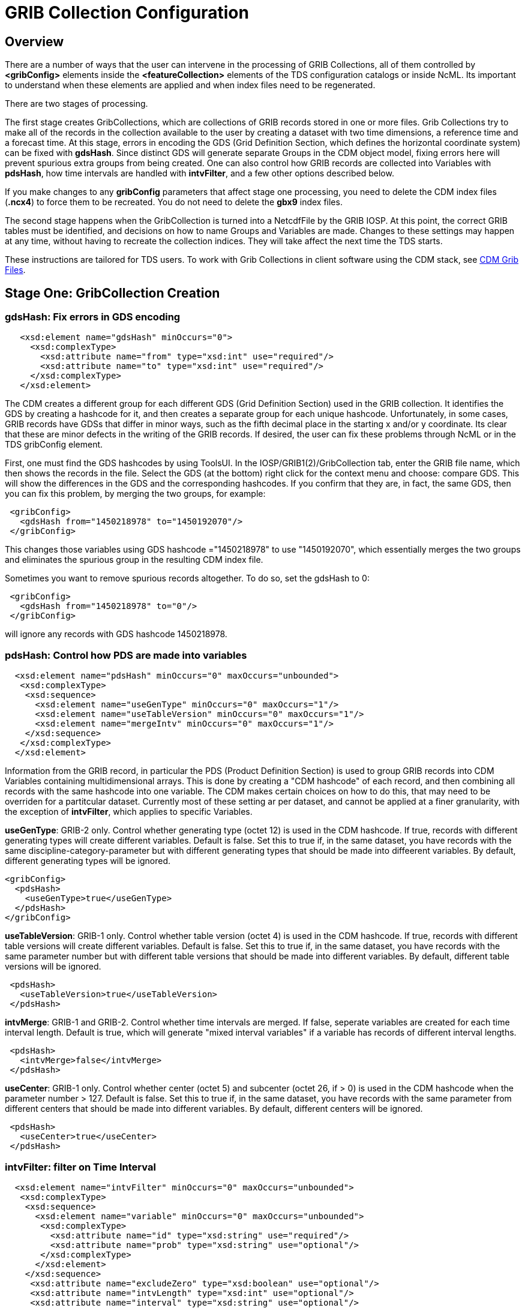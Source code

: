 :source-highlighter: coderay
[[threddsDocs]]

= GRIB Collection Configuration

== Overview

There are a number of ways that the user can intervene in the processing
of GRIB Collections, all of them controlled by *<gribConfig>* elements
inside the *<featureCollection>* elements of the TDS configuration
catalogs or inside NcML. Its important to understand when these elements
are applied and when index files need to be regenerated.

There are two stages of processing.

The first stage creates GribCollections, which are collections of GRIB
records stored in one or more files. Grib Collections try to make all of
the records in the collection available to the user by creating a
dataset with two time dimensions, a reference time and a forecast time.
At this stage, errors in encoding the GDS (Grid Definition Section,
which defines the horizontal coordinate system) can be fixed with
**gdsHash**. Since distinct GDS will generate separate Groups in the CDM
object model, fixing errors here will prevent spurious extra groups from
being created. One can also control how GRIB records are collected into
Variables with **pdsHash**, how time intervals are handled with
**intvFilter**, and a few other options described below.

If you make changes to any *gribConfig* parameters that affect stage one
processing, you need to delete the CDM index files (*.ncx4*) to force
them to be recreated. You do not need to delete the *gbx9* index files.

The second stage happens when the GribCollection is turned into a
NetcdfFile by the GRIB IOSP. At this point, the correct GRIB tables must
be identified, and decisions on how to name Groups and Variables are
made. Changes to these settings may happen at any time, without having
to recreate the collection indices. They will take affect the next time
the TDS starts.

These instructions are tailored for TDS users. To work with Grib
Collections in client software using the CDM stack,
see <<../../../netcdf-java/reference/formats/GribFiles#,CDM Grib Files>>.

== Stage One: GribCollection Creation

=== *gdsHash*: Fix errors in GDS encoding

[source,xml]
-----------------------------------------------------------------
   <xsd:element name="gdsHash" minOccurs="0">
     <xsd:complexType>
       <xsd:attribute name="from" type="xsd:int" use="required"/>
       <xsd:attribute name="to" type="xsd:int" use="required"/>
     </xsd:complexType>
   </xsd:element>
-----------------------------------------------------------------

The CDM creates a different group for each different GDS (Grid
Definition Section) used in the GRIB collection. It identifies the GDS
by creating a hashcode for it, and then creates a separate group for
each unique hashcode. Unfortunately, in some cases, GRIB records have
GDSs that differ in minor ways, such as the fifth decimal place in the
starting x and/or y coordinate. Its clear that these are minor defects
in the writing of the GRIB records. If desired, the user can fix these
problems through NcML or in the TDS gribConfig element.

First, one must find the GDS hashcodes by using ToolsUI. In the
IOSP/GRIB1(2)/GribCollection tab, enter the GRIB file name, which then
shows the records in the file. Select the GDS (at the bottom) right
click for the context menu and choose: compare GDS. This will show the
differences in the GDS and the corresponding hashcodes. If you confirm
that they are, in fact, the same GDS, then you can fix this problem, by
merging the two groups, for example:

[source,xml]
-----------------------------------------------
 <gribConfig>
   <gdsHash from="1450218978" to="1450192070"/>
 </gribConfig>
-----------------------------------------------

This changes those variables using GDS hashcode ="1450218978" to use
"1450192070", which essentially merges the two groups and eliminates
the spurious group in the resulting CDM index file.

Sometimes you want to remove spurious records altogether. To do so, set
the gdsHash to 0:

[source,xml]
--------------------------------------
 <gribConfig>
   <gdsHash from="1450218978" to="0"/>
 </gribConfig>
--------------------------------------

will ignore any records with GDS hashcode 1450218978.

=== *pdsHash*: Control how PDS are made into variables

[source,xml]
-----------------------------------------------------------------------
  <xsd:element name="pdsHash" minOccurs="0" maxOccurs="unbounded">
   <xsd:complexType>
    <xsd:sequence>
      <xsd:element name="useGenType" minOccurs="0" maxOccurs="1"/>
      <xsd:element name="useTableVersion" minOccurs="0" maxOccurs="1"/>
      <xsd:element name="mergeIntv" minOccurs="0" maxOccurs="1"/>
    </xsd:sequence>
   </xsd:complexType>
  </xsd:element>
-----------------------------------------------------------------------

Information from the GRIB record, in particular the PDS (Product
Definition Section) is used to group GRIB records into CDM Variables
containing multidimensional arrays. This is done by creating a "CDM
hashcode" of each record, and then combining all records with the same
hashcode into one variable. The CDM makes certain choices on how to do
this, that may need to be overriden for a partitcular dataset. Currently
most of these setting ar per dataset, and cannot be applied at a finer
granularity, with the exception of *intvFilter*, which applies to
specific Variables.

*useGenType*: GRIB-2 only. Control whether generating type (octet 12)
is used in the CDM hashcode. If true, records with different generating
types will create different variables. Default is false. Set this to
true if, in the same dataset, you have records with the same
discipline-category-parameter but with different generating types that
should be made into diffeerent variables. By default, different
generating types will be ignored.

[source,xml]
---------------------------------
<gribConfig>
  <pdsHash>
    <useGenType>true</useGenType>
  </pdsHash>
</gribConfig>
---------------------------------

*useTableVersion*: GRIB-1 only. Control whether table version (octet
4) is used in the CDM hashcode. If true, records with different table
versions will create different variables. Default is false. Set this to
true if, in the same dataset, you have records with the same parameter
number but with different table versions that should be made into
different variables. By default, different table versions will be
ignored.

[source,xml]
------------------------------------------
 <pdsHash>
   <useTableVersion>true</useTableVersion>
 </pdsHash>
------------------------------------------

**intvMerge**: GRIB-1 and GRIB-2. Control whether time intervals are
merged. If false, seperate variables are created for each time interval
length. Default is true, which will generate "mixed interval
variables" if a variable has records of different interval lengths.

[source,xml]
-------------------------------
 <pdsHash>
   <intvMerge>false</intvMerge>
 </pdsHash>
-------------------------------

**useCenter**: GRIB-1 only. Control whether center (octet 5) and
subcenter (octet 26, if > 0) is used in the CDM hashcode when the
parameter number > 127. Default is false. Set this to true if, in the
same dataset, you have records with the same parameter from different
centers that should be made into different variables. By default,
different centers will be ignored.

[source,xml]
------------------------------
 <pdsHash>
   <useCenter>true</useCenter>
 </pdsHash>
------------------------------

=== *intvFilter*: filter on Time Interval

[source,xml]
--------------------------------------------------------------------------
  <xsd:element name="intvFilter" minOccurs="0" maxOccurs="unbounded">
   <xsd:complexType>
    <xsd:sequence>
      <xsd:element name="variable" minOccurs="0" maxOccurs="unbounded">
       <xsd:complexType>
         <xsd:attribute name="id" type="xsd:string" use="required"/>
         <xsd:attribute name="prob" type="xsd:string" use="optional"/>
       </xsd:complexType>
      </xsd:element>
    </xsd:sequence>
     <xsd:attribute name="excludeZero" type="xsd:boolean" use="optional"/>
     <xsd:attribute name="intvLength" type="xsd:int" use="optional"/>
     <xsd:attribute name="interval" type="xsd:string" use="optional"/>
   </xsd:complexType>
  </xsd:element>
--------------------------------------------------------------------------

GRIB makes extensive use of time intervals as coordinates. In {cf}#cell-boundaries[CF],
time interval coordinates use an auxiliary coordinate to describe the
intervals, for example a coordinate named _time1(30)_ will have an
auxiliary coordinate _time1_bounds(30,2)_ containing the lower and upper
bounds of the time interval for each coordinate. Currently, the CDM
places all intervals in the same variable (rather than create seperate
variables for each interval size), unless *intvMerge* is set to false.
When all intervals have the same size, the interval size is added to the
variable name. Otherwise the phrase "mixed_intervals" is added to the
variable name.

Generally, the CDM places the coordinate value at the end of the
interval, for example the time interval (0,6) will have a coordinate
value 6. The CDM looks for unique intervals in constructing the
variable. This implies that the coordinate values are not always unique,
but the coordinate bounds pair are always unique. Application code needs
to understand this to handle this situation correctly, by checking
_CoordinateAxis1D.isInterval()_ or _CoordinateAxis2D.isInterval()_

NCEP GRIB2 model output, at least, has some issues that we are slowing learning how best to deal with.
There are several situations which the user can fix:

==== excludeZero

* __GRIB-1: By default, intervals of length 0 are included__. You can
choose to ignore zero length intervals by setting
*excludeZero="false".*
* __GRIB-2: By default, intervals of length 0 are excluded__. You can
choose to include zero length intervals by setting
*excludeZero="true".*

==== intvLength

*intvLength*: _By default, intervals of all lengths (except 0 for GRIB-2) are used._
You can choose that certain parameters use only selected intervals.
This is helpful when the parameter has redundant mixed levels, which can be derived from the set of intervals of a fixed size.
For example, the 3 hour intervals (0,3), (3, 6), (6,9), (9,12) intervals are all present, and so other intervals (0,6), (0, 9), (0,12) can be ignored.

==== interval

*interval*: You can _remove_ records of a specified interval. Currently this will filter all variables. Experimental.

==== Examples

Here are examples using NcML:

[source,xml]
------------------------------------
  <gribConfig>
   <intvFilter excludeZero="false"/> # <1>
   <intvFilter intvLength="3">       # <2>
     <variable id="0-1-8"/>
     <variable id="0-1-10"/>
   </intvFilter>
   <intvFilter interval="225,228"/> # <3>
 </gribConfig>
------------------------------------

<1>  Do not ignore 0 length time intervals.
<2>  For variables 0-1-8 and 0-1-10, only *include* records with time interval length = 3.
This will simplify those variables so that they only contain 3 hour intervals, instead of a mixture of intervals.
<3>  *Exclude* any records with the interval (225,228).

Note that GRIB-1 uses ids of center-subcenter-version-param, eg "7-4-2-132", while GRIB-2 uses ids of discipline-category-number, eg "0-1-8".

Also see <<../../../netcdf-java/reference/formats/GribFiles#intvFilter,CDM docs>>.

=== *option*: set miscellaneous values

Miscellaneous values that control how the GribCollection is made can be
set with *option* elements. All option elements are key / value pairs.

==== timeUnit

The unit of the time coordinates is taken from the first GRIB record in
the collection. Occasionally you may want to override this. The value
must be a valid string for *ucar.nc2.time.CalendarPeriod.of( timeUnit)*

[source,xml]
---------------------------------------------
<gribConfig>
  <option name="timeUnit" value="1 minute" />
</gribConfig>
---------------------------------------------

==== unionRuntimeCoord

When multiple reference times are in the same dataset, but they differ
for different variables, by default unique runtime coordinates are
created. These can proliferate in a large collection, differing only by
a few missing records. By setting the *runtimeCoordinate* option to
"__union__", you can force all variables to use the same runtime
coordinates, at the cost of some extra missing values. This happens only
at the leaf collections (eg. a file or directory).

[source,xml]
---------------------------------------------------
<gribConfig>
  <option name="runtimeCoordinate" value="union" />
</gribConfig>
---------------------------------------------------

== Stage Two: NetcdfFile Creation

=== *gdsName*: Rename groups

When a dataset has multiple groups, the groups are automatically named
by the projection used and the horizontal dimension size, eg
**LatLon-360x720**.

A user can set group names manually in the TDS configuration catalog. To
do so, find the group hash as in the gdsHash example above. Then use the
gdsName element like this:

[source,xml]
-----------------------------------------------------------------------
<gribConfig>
  <gdsName hash='-1960629519' groupName='KTUA Arkansas-Red River RFC'/>
  <gdsName hash='-1819879011' groupName='KFWR West Gulf RFC'/>
  <gdsName hash='-1571856555' groupName='KORN Lower Mississippi RFC'/>
   ...
</gribConfig>
-----------------------------------------------------------------------

The groupName is used in URLs, so dont use any special characters, like ":".

ToolsUI will generate the XML of the GDS in a collection. Open the
collection in IOSP/GRIB1(2)/GribCollection tab, and click on the "Show
GDS use" button on the top right. This will create a template you can
then modify:

[source,xml]
-----------------------------------------------------------------------------
<gdsName hash='1450192070' groupName='Gaussian latitude/longitude-576X1152'/>
-----------------------------------------------------------------------------


=== *datasetTypes* (TDS only)

Define which datasets are available in the TDS catalog. By default, all are enabled.

1.  *TwoD:* the full dataset with two time coordinates: runtime and forecast time
2.  **Best**: the "best timeseries" of the collection dataset, one time coordinate (forecasst time)
3.  **Latest**: add latest resolver dataset to catalog
4.  **Files**: show component files, allow them to be downloaded via HTTP.
(For File partitions which have a single file in each partition, this functionality is enabled by including an HTTPServer in the services.)

[source,xml]
----------------------------------------------
<gribConfig datasetTypes="TwoD Best Latest" />
----------------------------------------------

=== *latestNamer* (TDS only)

Rename the latest file dataset

Change the name of the latest file dataset in the collection, as listed under the Files entry (the default name is "Latest File").
The datasetTypes options _*LatestFile*_ and __*Files*__, must be enabled. Note that this does not affect dataset **urlPath**, which is always __latest.xml__.

[source,xml]
--------------------------------------
<gribConfig>
  <latestNamer name="My Latest Name"/>
</gribConfig>
--------------------------------------

=== *bestNamer* (TDS only)

Rename the Best dataset

Change the name of the Best dataset in the collection (the default name is "Best Timeseries").
The datasetTypes *_Best_* option must be selected. Note that this does not affect dataset **urlPath**.

[source,xml]
-----------------------------------
<gribConfig>
  <bestNamer name="My Best Name" />
</gribConfig>
-----------------------------------

=== *filesSort* (TDS only)

Sort the dataset listings under the Files dataset

Sort the files lexigraphically, either increasing or decreasing (default
GRIB Feature Collection behavior is the same as __increasing = True__).

[source,xml]
----------------------------------
<gribConfig>
  <filesSort increasing="false" />
</gribConfig>
----------------------------------

== gribConfig XML Schema

The gribConfig schema definition, version 1.2

see:
http://www.unidata.ucar.edu/schemas/thredds/InvCatalog.1.0.7.xsd[http://www.unidata.ucar.edu/schemas/thredds/InvCatalog.1.2.xsd]

[source,xml]
--------------------------------------------------------------------------
<xsd:complexType name="gribConfigType">
 <xsd:sequence>

1)<xsd:element name="gdsHash" minOccurs="0">
   <xsd:complexType>
     <xsd:attribute name="from" type="xsd:int" use="required"/>
     <xsd:attribute name="to" type="xsd:int" use="required"/>
   </xsd:complexType>
  </xsd:element>
  
2)<xsd:element name="gdsName" minOccurs="0" maxOccurs="unbounded">
   <xsd:complexType>
     <xsd:attribute name="hash" type="xsd:int"/>
     <xsd:attribute name="groupName" type="xsd:string"/>
   </xsd:complexType>
  </xsd:element>
     
3)<xsd:element name="pdsHash" minOccurs="0" maxOccurs="unbounded">
   <xsd:complexType>
    <xsd:sequence>
      <xsd:element name="useGenType" minOccurs="0" maxOccurs="1"/>
      <xsd:element name="useTableVersion" minOccurs="0" maxOccurs="1"/>
      <xsd:element name="mergeIntv" minOccurs="0" maxOccurs="1"/>
    </xsd:sequence>
   </xsd:complexType>
  </xsd:element>
  
4)<xsd:element name="intvFilter" minOccurs="0" maxOccurs="unbounded">
   <xsd:complexType>
    <xsd:sequence>
      <xsd:element name="variable" minOccurs="0" maxOccurs="unbounded">
       <xsd:complexType>
         <xsd:attribute name="id" type="xsd:string" use="required"/>
         <xsd:attribute name="prob" type="xsd:string" use="optional"/>
       </xsd:complexType>
      </xsd:element>
    </xsd:sequence>
     <xsd:attribute name="excludeZero" type="xsd:boolean" use="optional"/>
     <xsd:attribute name="intvLength" type="xsd:int" use="optional"/>
   </xsd:complexType>
  </xsd:element>

5)<xsd:element name="timeUnitConvert" minOccurs="0">
    <xsd:complexType>
      <xsd:attribute name="from" type="xsd:int" use="required"/>
      <xsd:attribute name="to" type="xsd:int" use="required"/>
    </xsd:complexType>
  </xsd:element>

6)<xsd:element name="parameter" minOccurs="0" maxOccurs="unbounded">
     <xsd:complexType>
       <xsd:attribute name="name" type="xsd:string" use="required"/>
       <xsd:attribute name="value" type="xsd:string" use="required"/>
     </xsd:complexType>
  </xsd:element>
    
7)<xsd:element name="latestNamer" minOccurs="0" maxOccurs="1">
   <xsd:complexType>
     <xsd:attribute name="name" type="xsd:string" use="required"/>
   </xsd:complexType>
  </xsd:element>

8)<xsd:element name="bestNamer" minOccurs="0" maxOccurs="1">
   <xsd:complexType>
     <xsd:attribute name="name" type="xsd:string" use="required"/>
   </xsd:complexType>
  </xsd:element>

9) <xsd:attribute name="datasetTypes" type="gribDatasetTypes"/>
</xsd:complexType>
--------------------------------------------------------------------------

[source,xml]
----------------------------------------
<xsd:simpleType name="gribDatasetTypes">
 <xsd:union memberTypes="xsd:token">
  <xsd:simpleType>
    <xsd:restriction base="xsd:token">
      <xsd:enumeration value="TwoD"/>
      <xsd:enumeration value="Best"/>
      <xsd:enumeration value="Files"/>
      <xsd:enumeration value="Latest"/>
   </xsd:restriction>
  </xsd:simpleType>
 </xsd:union>
</xsd:simpleType>
----------------------------------------

. link:#gdsHash[gdsHash]: Fix errors in GDS encoding
. link:#gdsName[gdsName]: Set group names
. link:#pdsHash[pdsHash]: Control how GRIB records are grouped into variables
. link:#intvFilter[intvFilter]: control how time intervals are handled
. timeUnitConvert: do not use
. link:#parameter[parameter]: set miscellaneous values
. link:#gdsName[latestName]: Rename the latest file dataset
. link:#bestNamer[bestNamer]: Rename the best file dataset
. link:#datasetTypes[datasetTypes]: which datasets appear in the TDS catalog:
..  *TwoD:* the full dataset with two time dimensions, reference time and forecast time.
..  **Best**: the "best timeseries" of the collection dataset
..  **Files**: each physical file is exposed as a dataset that can be downloaded.
..  **Latest**: add latest resolver dataset to Files catalog (**Files** must also be selected)

''''
image:../../thread.png[image] This document was last updated April 2015
